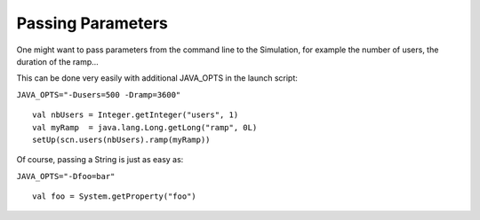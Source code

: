 .. _passing-parameters:

##################
Passing Parameters
##################

One might want to pass parameters from the command line to the
Simulation, for example the number of users, the duration of the ramp...

This can be done very easily with additional JAVA_OPTS in the launch
script:

``JAVA_OPTS="-Dusers=500 -Dramp=3600"``

::

  val nbUsers = Integer.getInteger("users", 1)
  val myRamp  = java.lang.Long.getLong("ramp", 0L)
  setUp(scn.users(nbUsers).ramp(myRamp))

Of course, passing a String is just as easy as:

``JAVA_OPTS="-Dfoo=bar"``

::

  val foo = System.getProperty("foo")

